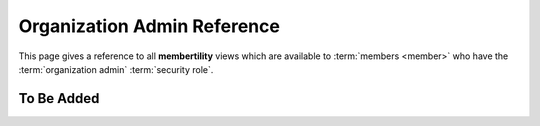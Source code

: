 ===========================================
Organization Admin Reference
===========================================

This page gives a reference to all **membertility** views which are available to
:term:`members <member>` who have the :term:`organization admin` :term:`security role`.

To Be Added
==============
